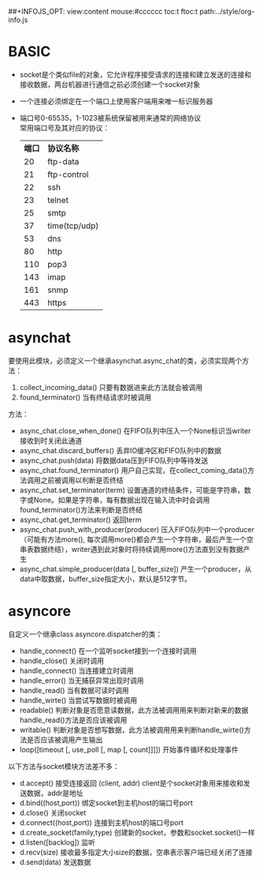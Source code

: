 #+OPTIONS: "\n:t
#+OPTIONS: ^:{} _:{} num:t toc:t \n:t
#+LaTeX_CLASS: cn-article
#+STYLE: <link rel="stylesheet" type="text/css" href="../style/style.css" />
##+INFOJS_OPT: view:content mouse:#cccccc toc:t ftoc:t  path:../style/org-info.js


* BASIC
  * socket是个类似file的对象，它允许程序接受请求的连接和建立发送的连接和接收数据，两台机器进行通信之前必须创建一个socket对象
  * 一个连接必须绑定在一个端口上使用客户端用来唯一标识服务器
  * 端口号0-65535，1-1023被系统保留被用来通常的网络协议
    常用端口号及其对应的协议：
    | *端口* | *协议名称*    |
    |     20 | ftp-data      |
    |     21 | ftp-control   |
    |     22 | ssh           |
    |     23 | telnet        |
    |     25 | smtp          |
    |     37 | time(tcp/udp) |
    |     53 | dns           |
    |     80 | http          |
    |    110 | pop3          |
    |    143 | imap          |
    |    161 | snmp          |
    |    443 | https         |
* asynchat
  要使用此模块，必须定义一个继承asynchat.async_chat的类，必须实现两个方法：
  1. collect_incoming_data() 只要有数据进来此方法就会被调用
  2. found_terminator() 当有终结请求时被调用
  方法：
  * async_chat.close_when_done() 在FIFO队列中压入一个None标识当writer接收到时关闭此通道
  * async_chat.discard_buffers() 丢弃IO缓冲区和FIFO队列中的数据
  * async_chat.push(data) 将数据data压到FIFO队列中等待发送
  * async_chat.found_terminator() 用户自己实现，在collect_coming_data()方法调用之前被调用以判断是否终结
  * async_chat.set_terminator(term) 设置通道的终结条件，可能是字符串，数字或None。如果是字符串，每有数据出现在输入流中时会调用found_terminator()方法来判断是否终结
  * async_chat.get_terminator() 返回term
  * async_chat.push_with_producer(producer) 压入FIFO队列中一个producer（可能有方法more(), 每次调用more()都会产生一个字符串，最后产生一个空串表数据终结），writer遇到此对象时将持续调用more()方法直到没有数据产生
  * async_chat.simple_producer(data [, buffer_size]) 产生一个producer，从data中取数据，buffer_size指定大小，默认是512字节。
* asyncore
  自定义一个继承class asyncore.dispatcher的类：
  * handle_connect() 在一个监听socket接到一个连接时调用
  * handle_close() 关闭时调用
  * handle_connect() 当连接建立时调用
  * handle_error() 当无捕获异常出现时调用
  * handle_read() 当有数据可读时调用
  * handle_wirte() 当尝试写数据时被调用
  * readable() 判断对象是否愿意读数据，此方法被调用用来判断对新来的数据handle_read()方法是否应该被调用
  * writable() 判断对象是否想写数据，此方法被调用用来判断handle_wirte()方法是否应该被调用产生输出
  * loop([timeout [, use_poll [, map [, count]]]]) 开始事件循环和处理事件
  以下方法与socket模块方法差不多：
  * d.accept() 接受连接返回 (client, addr) client是个socket对象用来接收和发送数据，addr是地址
  * d.bind((host,port)) 绑定socket到主机host的端口号port
  * d.close() 关闭socket
  * d.connect((host,port)) 连接到主机host的端口号port
  * d.create_socket(family,type) 创建新的socket，参数和socket.socket()一样
  * d.listen([backlog]) 监听
  * d.recv(size) 接收最多指定大小size的数据，空串表示客户端已经关闭了连接
  * d.send(data) 发送数据
#+BEGIN_HTML
<script src="../../Layout/JS/disqus-comment.js"></script>
<div id="disqus_thread">
</div>
#+END_HTML
